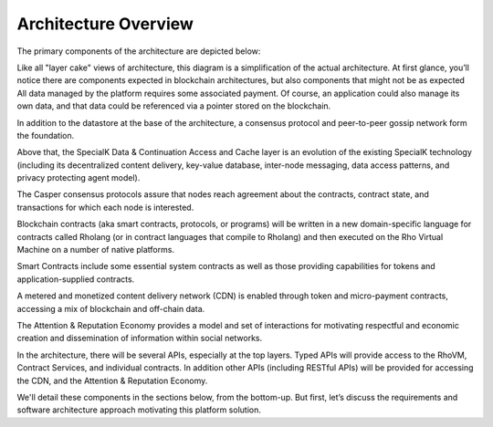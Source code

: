 .. _architecture-overview:

################################################################################
Architecture Overview
################################################################################

The primary components of the architecture are depicted below:

.. image:: img/architecture-overview.png
    :width: 600px
    :align: center

Like all "layer cake" views of architecture, this diagram is a simplification of the actual architecture. At first glance, you’ll notice there are components expected in blockchain architectures, but also components that might not be as expected All data managed by the platform requires some associated payment. Of course, an application could also manage its own data, and that data could be referenced via a pointer stored on the blockchain.

In addition to the datastore at the base of the architecture, a consensus protocol and peer-to-peer gossip network form the foundation.

Above that, the SpecialK Data & Continuation Access and Cache layer is  an evolution of the existing SpecialK technology (including its decentralized content delivery, key-value database, inter-node messaging, data access patterns, and privacy protecting agent model).

The Casper consensus protocols assure that nodes reach agreement about the contracts, contract state, and transactions for which each node is interested.

Blockchain contracts (aka smart contracts, protocols, or programs) will be written in a new domain-specific language for contracts called Rholang (or in contract languages that compile to Rholang) and then executed on the Rho Virtual Machine on a number of native platforms.

Smart Contracts include some essential system contracts as well as those providing capabilities for tokens and application-supplied contracts.

A metered and monetized content delivery network (CDN) is enabled through token and micro-payment contracts, accessing a mix of blockchain and off-chain data.

The Attention & Reputation Economy provides a model and set of interactions for motivating respectful and economic creation and dissemination of information within social networks.

In the architecture, there will be several APIs, especially at the top layers. Typed APIs will provide access to the RhoVM, Contract Services, and individual contracts. In addition other APIs (including RESTful APIs) will be provided for accessing the CDN, and the Attention & Reputation Economy.

We'll detail these components in the sections below, from the bottom-up. But first, let’s discuss the requirements and software architecture approach motivating this platform solution.
